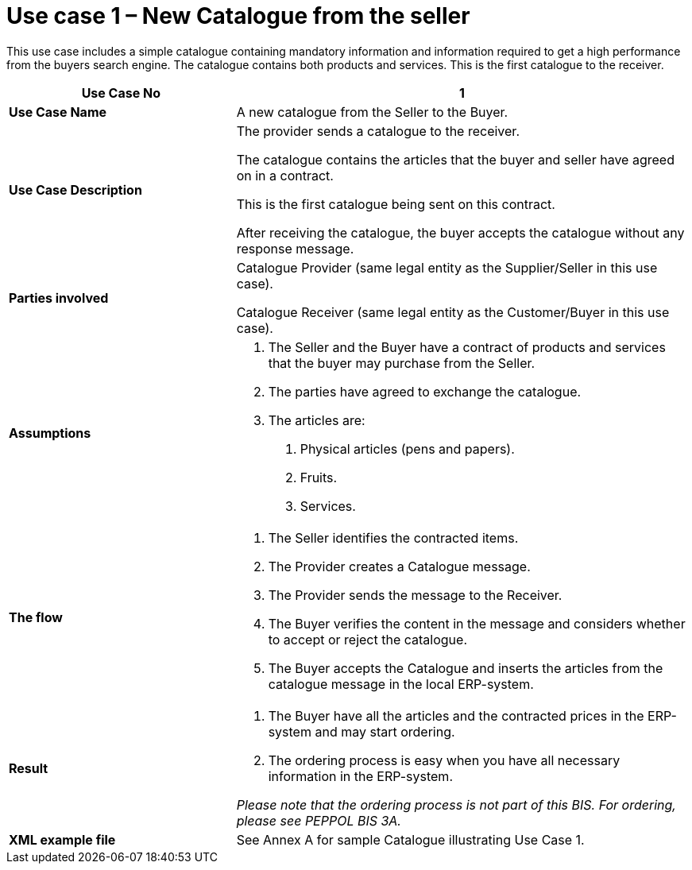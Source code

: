 [[use-case-1-new-catalogue-from-the-seller]]
= Use case 1 – New Catalogue from the seller

This use case includes a simple catalogue containing mandatory information and information required to get a high performance from the buyers search engine.
The catalogue contains both products and services.
This is the first catalogue to the receiver.

[cols="2,4",options="header",]
|====
|*Use Case No* |1
|*Use Case Name* |A new catalogue from the Seller to the Buyer.
|*Use Case Description* a|
The provider sends a catalogue to the receiver.

The catalogue contains the articles that the buyer and seller have agreed on in a contract.

This is the first catalogue being sent on this contract.

After receiving the catalogue, the buyer accepts the catalogue without any response message.

|*Parties involved* a|
Catalogue Provider (same legal entity as the Supplier/Seller in this use case).

Catalogue Receiver (same legal entity as the Customer/Buyer in this use case).

|*Assumptions* a|
1.  The Seller and the Buyer have a contract of products and services that the buyer may purchase from the Seller.
2.  The parties have agreed to exchange the catalogue.
3.  The articles are:
a.  Physical articles (pens and papers).
b.  Fruits.
c.  Services.

|*The flow* a|
1.  The Seller identifies the contracted items.
2.  The Provider creates a Catalogue message.
3.  The Provider sends the message to the Receiver.
4.  The Buyer verifies the content in the message and considers whether to accept or reject the catalogue.
5.  The Buyer accepts the Catalogue and inserts the articles from the catalogue message in the local ERP-system.

|*Result* a|
1.  The Buyer have all the articles and the contracted prices in the ERP-system and may start ordering.
2.  The ordering process is easy when you have all necessary information in the ERP-system.

_Please note that the ordering process is not part of this BIS.
For ordering, please see PEPPOL BIS 3A._

|*XML example file* |See Annex A for sample Catalogue illustrating Use Case 1.
|====
